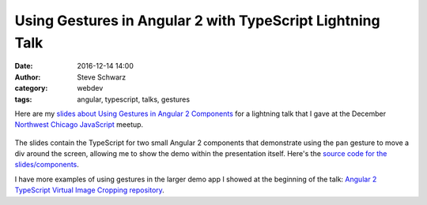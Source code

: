 Using Gestures in Angular 2 with TypeScript Lightning Talk
##########################################################
:date: 2016-12-14 14:00
:author: Steve Schwarz
:category: webdev
:tags: angular, typescript, talks, gestures

Here are my `slides about Using Gestures in Angular 2 Components <https://saschwarz.github.io/angular2-gestures-slides/#/>`_
for a lightning talk that I gave at the December `Northwest Chicago JavaScript <https://www.meetup.com/Northwest-Chicago-JavaScript/>`_ meetup.

.. class:: thumbnail
.. figure:: {filename}/images/GesturesAngularTypeScriptSlides.png
    :alt: Screenshot of first slide of my presentation

The slides contain the TypeScript for two small Angular 2 components that demonstrate using the ``pan`` gesture to move a div around the screen,
allowing me to show the demo within the presentation itself.
Here's the `source code for the slides/components <https://github.com/saschwarz/angular2-gestures-slides>`_.

I have more examples of using gestures in the larger demo app I showed at the beginning of the talk:
`Angular 2 TypeScript Virtual Image Cropping repository <https://github.com/saschwarz/angular2-image-crop>`_.